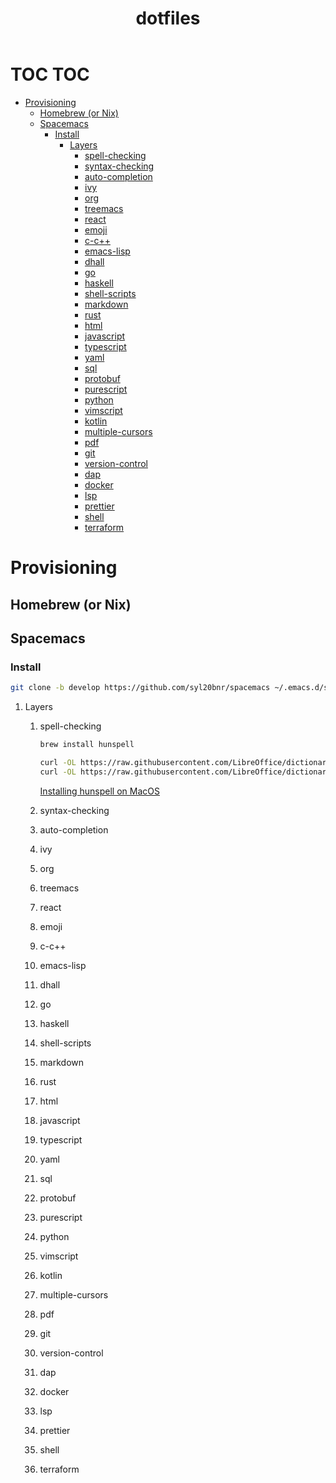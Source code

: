 #+TITLE: dotfiles
#+STARTUP: headlines
#+STARTUP: nohideblocks
#+STARTUP: noindent
#+OPTIONS: toc:4 h:4
#+PROPERTY: header-args:emacs-lisp :comments link


* TOC :TOC:
- [[#provisioning][Provisioning]]
  - [[#homebrew-or-nix][Homebrew (or Nix)]]
  - [[#spacemacs][Spacemacs]]
    - [[#install][Install]]
      - [[#layers][Layers]]
        - [[#spell-checking][spell-checking]]
        - [[#syntax-checking][syntax-checking]]
        - [[#auto-completion][auto-completion]]
        - [[#ivy][ivy]]
        - [[#org][org]]
        - [[#treemacs][treemacs]]
        - [[#react][react]]
        - [[#emoji][emoji]]
        - [[#c-c][c-c++]]
        - [[#emacs-lisp][emacs-lisp]]
        - [[#dhall][dhall]]
        - [[#go][go]]
        - [[#haskell][haskell]]
        - [[#shell-scripts][shell-scripts]]
        - [[#markdown][markdown]]
        - [[#rust][rust]]
        - [[#html][html]]
        - [[#javascript][javascript]]
        - [[#typescript][typescript]]
        - [[#yaml][yaml]]
        - [[#sql][sql]]
        - [[#protobuf][protobuf]]
        - [[#purescript][purescript]]
        - [[#python][python]]
        - [[#vimscript][vimscript]]
        - [[#kotlin][kotlin]]
        - [[#multiple-cursors][multiple-cursors]]
        - [[#pdf][pdf]]
        - [[#git][git]]
        - [[#version-control][version-control]]
        - [[#dap][dap]]
        - [[#docker][docker]]
        - [[#lsp][lsp]]
        - [[#prettier][prettier]]
        - [[#shell][shell]]
        - [[#terraform][terraform]]

* Provisioning
   
** Homebrew (or Nix)
** Spacemacs
*** Install
    #+BEGIN_SRC bash :tangle no
     git clone -b develop https://github.com/syl20bnr/spacemacs ~/.emacs.d/spacemacs
    #+END_SRC

**** Layers
***** spell-checking
      #+BEGIN_SRC bash :tangle no
        brew install hunspell
      #+END_SRC
      #+BEGIN_SRC bash :tangle no
        curl -OL https://raw.githubusercontent.com/LibreOffice/dictionaries/master/en/en_US.aff > ~/Library/Spelling/en_US.aff
        curl -OL https://raw.githubusercontent.com/LibreOffice/dictionaries/master/en/en_US.dic > ~/Library/Spelling/en_US.dic
      #+END_SRC
      [[http://pankdm.github.io/hunspell.html][Installing hunspell on MacOS]]
***** syntax-checking
***** auto-completion
***** ivy
***** org
***** treemacs
***** react
***** emoji
***** c-c++
***** emacs-lisp
***** dhall
***** go
***** haskell
***** shell-scripts
***** markdown
***** rust
***** html
***** javascript
***** typescript
***** yaml
***** sql
***** protobuf
***** purescript
***** python
***** vimscript
***** kotlin
***** multiple-cursors
***** pdf
***** git
***** version-control
***** dap
***** docker
***** lsp
***** prettier
***** shell
***** terraform
